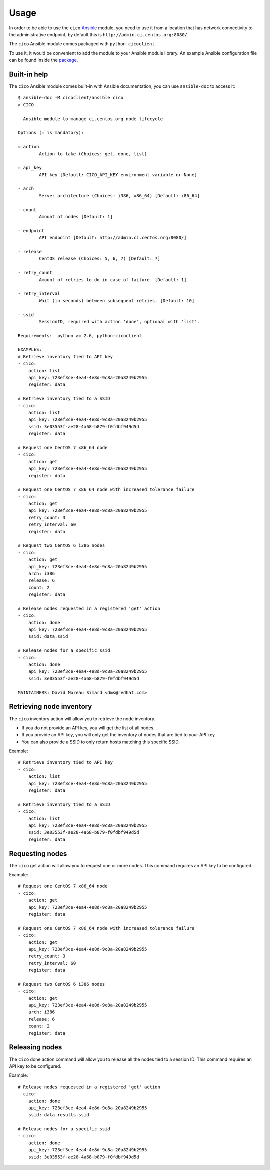 Usage
=====
In order to be able to use the ``cico`` Ansible_ module, you need to use it from
a location that has network connectivity to the administrative endpoint, by
default this is ``http://admin.ci.centos.org:8080/``.

The ``cico`` Ansible module comes packaged with ``python-cicoclient``.

To use it, it would be convenient to add the module to your Ansible module
library. An example Ansible configuration file can be found inside the package_.

.. _Ansible: http://www.ansible.com/
.. _package: https://github.com/dmsimard/python-cicoclient/blob/master/cicoclient/ansible/ansible.cfg.example

Built-in help
~~~~~~~~~~~~~
The ``cico`` Ansible module comes built-in with Ansible documentation, you can
use ``ansible-doc`` to access it::

    $ ansible-doc -M cicoclient/ansible cico
    > CICO

      Ansible module to manage ci.centos.org node lifecycle

    Options (= is mandatory):

    = action
            Action to take (Choices: get, done, list)

    = api_key
            API key [Default: CICO_API_KEY environment variable or None]

    - arch
            Server architecture (Choices: i386, x86_64) [Default: x86_64]

    - count
            Amount of nodes [Default: 1]

    - endpoint
            API endpoint [Default: http://admin.ci.centos.org:8080/]

    - release
            CentOS release (Choices: 5, 6, 7) [Default: 7]

    - retry_count
            Amount of retries to do in case of failure. [Default: 1]

    - retry_interval
            Wait (in seconds) between subsequent retries. [Default: 10]

    - ssid
            SessionID, required with action 'done', optional with 'list'.

    Requirements:  python >= 2.6, python-cicoclient

    EXAMPLES:
    # Retrieve inventory tied to API key
    - cico:
        action: list
        api_key: 723ef3ce-4ea4-4e8d-9c8a-20a8249b2955
        register: data

    # Retrieve inventory tied to a SSID
    - cico:
        action: list
        api_key: 723ef3ce-4ea4-4e8d-9c8a-20a8249b2955
        ssid: 3e03553f-ae28-4a68-b879-f0fdbf949d5d
        register: data

    # Request one CentOS 7 x86_64 node
    - cico:
        action: get
        api_key: 723ef3ce-4ea4-4e8d-9c8a-20a8249b2955
        register: data

    # Request one CentOS 7 x86_64 node with increased tolerance failure
    - cico:
        action: get
        api_key: 723ef3ce-4ea4-4e8d-9c8a-20a8249b2955
        retry_count: 3
        retry_interval: 60
        register: data

    # Request two CentOS 6 i386 nodes
    - cico:
        action: get
        api_key: 723ef3ce-4ea4-4e8d-9c8a-20a8249b2955
        arch: i386
        release: 6
        count: 2
        register: data

    # Release nodes requested in a registered 'get' action
    - cico:
        action: done
        api_key: 723ef3ce-4ea4-4e8d-9c8a-20a8249b2955
        ssid: data.ssid

    # Release nodes for a specific ssid
    - cico:
        action: done
        api_key: 723ef3ce-4ea4-4e8d-9c8a-20a8249b2955
        ssid: 3e03553f-ae28-4a68-b879-f0fdbf949d5d

    MAINTAINERS: David Moreau Simard <dms@redhat.com>

Retrieving node inventory
~~~~~~~~~~~~~~~~~~~~~~~~~
The ``cico`` inventory action will allow you to retrieve the node inventory.

- If you do not provide an API key, you will get the list of all nodes.
- If you provide an API key, you will only get the inventory of nodes that are
  tied to your API key.
- You can also provide a SSID to only return hosts matching this specific SSID.

Example::

    # Retrieve inventory tied to API key
    - cico:
        action: list
        api_key: 723ef3ce-4ea4-4e8d-9c8a-20a8249b2955
        register: data

    # Retrieve inventory tied to a SSID
    - cico:
        action: list
        api_key: 723ef3ce-4ea4-4e8d-9c8a-20a8249b2955
        ssid: 3e03553f-ae28-4a68-b879-f0fdbf949d5d
        register: data

Requesting nodes
~~~~~~~~~~~~~~~~
The ``cico`` get action will allow you to request one or more nodes.
This command requires an API key to be configured.

Example::

    # Request one CentOS 7 x86_64 node
    - cico:
        action: get
        api_key: 723ef3ce-4ea4-4e8d-9c8a-20a8249b2955
        register: data

    # Request one CentOS 7 x86_64 node with increased tolerance failure
    - cico:
        action: get
        api_key: 723ef3ce-4ea4-4e8d-9c8a-20a8249b2955
        retry_count: 3
        retry_interval: 60
        register: data

    # Request two CentOS 6 i386 nodes
    - cico:
        action: get
        api_key: 723ef3ce-4ea4-4e8d-9c8a-20a8249b2955
        arch: i386
        release: 6
        count: 2
        register: data

Releasing nodes
~~~~~~~~~~~~~~~
The ``cico`` done action command will allow you to release all the nodes tied
to a session ID.
This command requires an API key to be configured.

Example::

    # Release nodes requested in a registered 'get' action
    - cico:
        action: done
        api_key: 723ef3ce-4ea4-4e8d-9c8a-20a8249b2955
        ssid: data.results.ssid

    # Release nodes for a specific ssid
    - cico:
        action: done
        api_key: 723ef3ce-4ea4-4e8d-9c8a-20a8249b2955
        ssid: 3e03553f-ae28-4a68-b879-f0fdbf949d5d
